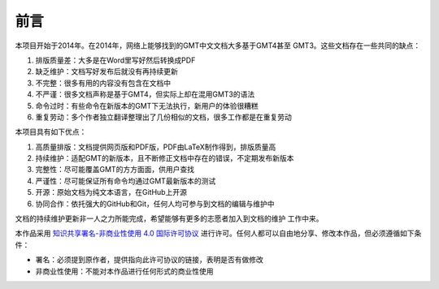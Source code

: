 前言
####

本项目开始于2014年。在2014年，网络上能够找到的GMT中文文档大多基于GMT4甚至
GMT3。这些文档存在一些共同的缺点：

#. 排版质量差：大多是在Word里写好然后转换成PDF
#. 缺乏维护：文档写好发布后就没有再持续更新
#. 不完整：很多有用的内容没有包含在文档中
#. 不严谨：很多文档声称是基于GMT4，但实际上却在混用GMT3的语法
#. 命令过时：有些命令在新版本的GMT下无法执行，新用户的体验很糟糕
#. 重复劳动：多个作者独立翻译整理出了几份相似的文档，很多工作都是在重复劳动

本项目具有如下优点：

#. 高质量排版：文档提供网页版和PDF版，PDF由LaTeX制作得到，排版质量高
#. 持续维护：适配GMT的新版本，且不断修正文档中存在的错误，不定期发布新版本
#. 完整性：尽可能覆盖GMT的方方面面，供用户查找
#. 严谨性：尽可能保证所有命令均通过GMT最新版本的测试
#. 开源：原始文档为纯文本语言，在GitHub上开源
#. 协同合作：依托强大的GitHub和Git，任何人均可参与到文档的编辑与维护中

文档的持续维护更新非一人之力所能完成，希望能够有更多的志愿者加入到文档的维护
工作中来。

本作品采用 `知识共享署名-非商业性使用 4.0 国际许可协议 <https://creativecommons.org/licenses/by-nc/4.0/>`_
进行许可。任何人都可以自由地分享、修改本作品，但必须遵循如下条件：

- 署名：必须提到原作者，提供指向此许可协议的链接，表明是否有做修改
- 非商业性使用：不能对本作品进行任何形式的商业性使用

